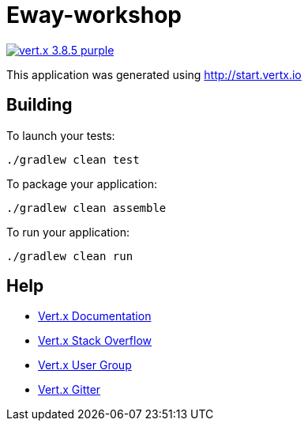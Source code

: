 = Eway-workshop

image:https://img.shields.io/badge/vert.x-3.8.5-purple.svg[link="https://vertx.io"]

This application was generated using http://start.vertx.io

== Building

To launch your tests:
```
./gradlew clean test
```

To package your application:
```
./gradlew clean assemble
```

To run your application:
```
./gradlew clean run
```

== Help

* https://vertx.io/docs/[Vert.x Documentation]
* https://stackoverflow.com/questions/tagged/vert.x?sort=newest&pageSize=15[Vert.x Stack Overflow]
* https://groups.google.com/forum/?fromgroups#!forum/vertx[Vert.x User Group]
* https://gitter.im/eclipse-vertx/vertx-users[Vert.x Gitter]


